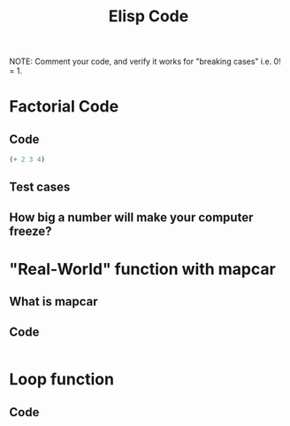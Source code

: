 #+TITLE: Elisp Code
#+LANGUAGE: en
#+OPTIONS: H:4 num:nil toc:nil \n:nil @:t ::t |:t ^:t *:t TeX:t LaTeX:t
#+OPTIONS: html-postamble:nil
#+STARTUP: showeverything entitiespretty

NOTE: Comment your code, and verify it works for "breaking cases" i.e. 0! = 1.

* Factorial Code
** Code
#+BEGIN_SRC emacs-lisp
(+ 2 3 4)
#+END_SRC
** Test cases
** How big a number will make your computer freeze?
* "Real-World" function with mapcar
** What is mapcar
** Code
#+BEGIN_SRC emacs-lisp

#+END_SRC
* Loop function
** Code
#+BEGIN_SRC emacs-lisp

#+END_SRC
